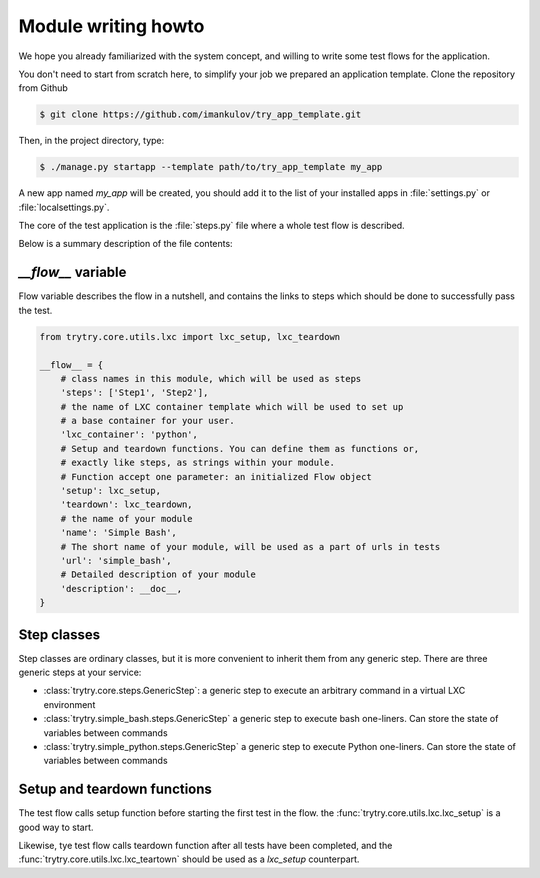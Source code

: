 Module writing howto
====================

We hope you already familiarized with the system concept, and willing to
write some test flows for the application.

You don't need to start from scratch here, to simplify your job we prepared
an application template. Clone the repository from Github

.. code-block:: console

   $ git clone https://github.com/imankulov/try_app_template.git

Then, in the project directory, type:

.. code-block:: console

   $ ./manage.py startapp --template path/to/try_app_template my_app

A new app named `my_app` will be created, you should add it to the list of your
installed apps in :file:`settings.py` or :file:`localsettings.py`.

The core of the test application is the :file:`steps.py` file where a whole
test flow is described.

Below is a summary description of the file contents:

`__flow__` variable
-------------------

Flow variable describes the flow in a nutshell, and contains the links
to steps which should be done to successfully pass the test.

.. code-block:: python

   from trytry.core.utils.lxc import lxc_setup, lxc_teardown

   __flow__ = {
       # class names in this module, which will be used as steps
       'steps': ['Step1', 'Step2'],
       # the name of LXC container template which will be used to set up
       # a base container for your user.
       'lxc_container': 'python',
       # Setup and teardown functions. You can define them as functions or,
       # exactly like steps, as strings within your module.
       # Function accept one parameter: an initialized Flow object
       'setup': lxc_setup,
       'teardown': lxc_teardown,
       # the name of your module
       'name': 'Simple Bash',
       # The short name of your module, will be used as a part of urls in tests
       'url': 'simple_bash',
       # Detailed description of your module
       'description': __doc__,
   }


Step classes
------------

Step classes are ordinary classes, but it is more convenient to inherit them
from any generic step. There are three generic steps at your service:

- :class:`trytry.core.steps.GenericStep`: a generic step to execute an arbitrary
  command in a virtual LXC environment
- :class:`trytry.simple_bash.steps.GenericStep` a generic step to execute bash
  one-liners. Can store the state of variables between commands
- :class:`trytry.simple_python.steps.GenericStep` a generic step to execute Python
  one-liners. Can store the state of variables between commands


Setup and teardown functions
----------------------------

The test flow calls setup function before starting the first test in the flow.
the :func:`trytry.core.utils.lxc.lxc_setup` is a good way to start.

Likewise, tye test flow calls teardown function after all tests have been
completed, and the :func:`trytry.core.utils.lxc.lxc_teartown` should be used
as a `lxc_setup` counterpart.

